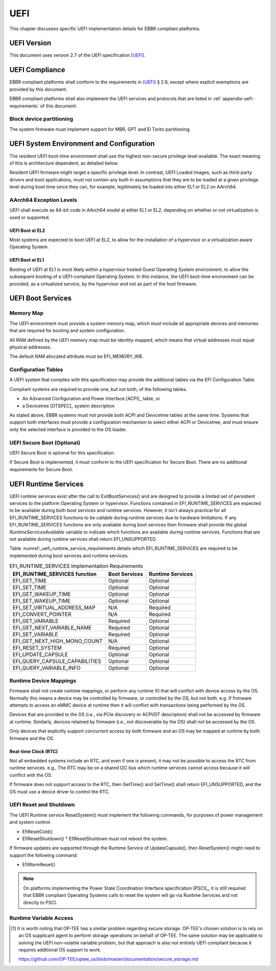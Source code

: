 .. SPDX-License-Identifier: CC-BY-SA-4.0

****
UEFI
****

This chapter discusses specific UEFI implementation details for EBBR compliant
platforms.

UEFI Version
============
This document uses version 2.7 of the UEFI specification [UEFI]_.

UEFI Compliance
===============

EBBR compliant platforms shall conform to the requirements in [UEFI]_ § 2.6,
except where explicit exemptions are provided by this document.

EBBR compliant platforms shall also implement the UEFI services and
protocols that are listed in :ref:`appendix-uefi-requirements` of this
document.

Block device partitioning
-------------------------

The system firmware must implement support for MBR, GPT and El Torito partitioning.

UEFI System Environment and Configuration
=========================================

The resident UEFI boot-time environment shall use the highest non-secure
privilege level available.
The exact meaning of this is architecture dependent, as detailed below.

Resident UEFI firmware might target a specific privilege level.
In contrast, UEFI Loaded Images, such as third-party drivers and boot
applications, must not contain any built-in assumptions that they are to be
loaded at a given privilege level during boot time since they can, for example,
legitimately be loaded into either EL1 or EL2 on AArch64.

AArch64 Exception Levels
------------------------

UEFI shall execute as 64-bit code in AArch64 model at either EL1 or EL2,
depending on whether or not virtualization is used or supported.

UEFI Boot at EL2
^^^^^^^^^^^^^^^^

Most systems are expected to boot UEFI at EL2, to allow for the installation of
a hypervisor or a virtualization aware Operating System.

UEFI Boot at EL1
^^^^^^^^^^^^^^^^

Booting of UEFI at EL1 is most likely within a hypervisor hosted Guest
Operating System environment, to allow the subsequent booting of a
UEFI-compliant Operating System.
In this instance, the UEFI boot-time environment can be provided, as a
virtualized service, by the hypervisor and not as part of the host firmware.

UEFI Boot Services
==================

Memory Map
----------

The UEFI environment must provide a system memory map, which must include all
appropriate devices and memories that are required for booting and system
configuration.

All RAM defined by the UEFI memory map must be identity-mapped, which means
that virtual addresses must equal physical addresses.

The default RAM allocated attribute must be EFI_MEMORY_WB.

Configuration Tables
--------------------

A UEFI system that complies with this specification may provide the additional
tables via the EFI Configuration Table.

Compliant systems are required to provide one, but not both, of the following
tables.

- An Advanced Configuration and Power Interface [ACPI]_ table, or
- a Devicetree [DTSPEC]_ system description

As stated above, EBBR systems must not provide both ACPI and Devicetree
tables at the same time.
Systems that support both interfaces must provide a configuration
mechanism to select either ACPI or Devicetree,
and must ensure only the selected interface is provided to the OS loader.

UEFI Secure Boot (Optional)
---------------------------

UEFI Secure Boot is optional for this specification.

If Secure Boot is implemented, it must conform to the UEFI specification for Secure Boot. There are no additional
requirements for Secure Boot.

UEFI Runtime Services
=====================

UEFI runtime services exist after the call to ExitBootServices() and are
designed to provide a limited set of persistent services to the platform
Operating System or hypervisor.
Functions contained in EFI_RUNTIME_SERVICES are expected to be available
during both boot services and runtime services.
However, it isn't always practical for all EFI_RUNTIME_SERVICES functions
to be callable during runtime services due to hardware limitations.
If any EFI_RUNTIME_SERVICES functions are only available during boot services
then firmware shall provide the global `RuntimeServicesAvailable` variable to
indicate which functions are available during runtime services.
Functions that are not available during runtime services shall return
EFI_UNSUPPORTED.

Table :numref:_uefi_runtime_service_requirements details which EFI_RUNTIME_SERVICES
are required to be implemented during boot services and runtime services.

.. _uefi_runtime_service_requirements:
.. table:: EFI_RUNTIME_SERVICES Implementation Requirements

   ============================== ============= ================
   EFI_RUNTIME_SERVICES function  Boot Services Runtime Services
   ============================== ============= ================
   EFI_GET_TIME                   Optional      Optional
   EFI_SET_TIME                   Optional      Optional
   EFI_GET_WAKEUP_TIME            Optional      Optional
   EFI_SET_WAKEUP_TIME            Optional      Optional
   EFI_SET_VIRTUAL_ADDRESS_MAP    N/A           Required
   EFI_CONVERT_POINTER            N/A           Required
   EFI_GET_VARIABLE               Required      Optional
   EFI_GET_NEXT_VARIABLE_NAME     Required      Optional
   EFI_SET_VARIABLE               Required      Optional
   EFI_GET_NEXT_HIGH_MONO_COUNT   N/A           Optional
   EFI_RESET_SYSTEM               Required      Optional
   EFI_UPDATE_CAPSULE             Optional      Optional
   EFI_QUERY_CAPSULE_CAPABILITIES Optional      Optional
   EFI_QUERY_VARIABLE_INFO        Optional      Optional
   ============================== ============= ================

Runtime Device Mappings
-----------------------

Firmware shall not create runtime mappings, or perform any runtime IO that will
conflict with device access by the OS.
Normally this means a device may be controlled by firmware, or controlled by
the OS, but not both.
e.g. If firmware attempts to access an eMMC device at runtime then it will
conflict with transactions being performed by the OS.

Devices that are provided to the OS (i.e., via PCIe discovery or ACPI/DT
description) shall not be accessed by firmware at runtime.
Similarly, devices retained by firmware (i.e., not discoverable by the OS)
shall not be accessed by the OS.

Only devices that explicitly support concurrent access by both firmware and an
OS may be mapped at runtime by both firmware and the OS.

Real-time Clock (RTC)
^^^^^^^^^^^^^^^^^^^^^

Not all embedded systems include an RTC, and even if one is present,
it may not be possible to access the RTC from runtime services.
e.g., The RTC may be on a shared I2C bus which runtime services cannot access
because it will conflict with the OS.

If firmware does not support access to the RTC, then GetTime() and
SetTime() shall return EFI_UNSUPPORTED,
and the OS must use a device driver to control the RTC.

UEFI Reset and Shutdown
-----------------------

The UEFI Runtime service ResetSystem() must implement the following commands,
for purposes of power management and system control.

- EfiResetCold()
- EfiResetShutdown()
  * EfiResetShutdown must not reboot the system.

If firmware updates are supported through the Runtime Service of
UpdateCapsule(), then ResetSystem() might need to support the following
command:

- EfiWarmReset()

.. note:: On platforms implementing the Power State Coordination Interface
   specification [PSCI]_, it is still required that EBBR compliant
   Operating Systems calls to reset the system will go via Runtime Services
   and not directly to PSCI.

Runtime Variable Access
-----------------------

.. todo::

   There are many platforms where it is difficult to support SetVariable() for
   non-volatile variables because the firmware cannot access storage after
   ExitBootServices() is called.
   e.g., If firmware accesses an eMMC device directly at runtime, it will
   collide with transactions initiated by the OS.
   Neither U-Boot nor Tianocore have a solution for accessing shared media for
   variable updates. [#OPTEESupplicant]_

   In these platforms SetVariable() calls with the EFI_VARIABLE_NON_VOLATILE
   attribute set will work in boot services, but will fail in runtime services.
   The [UEFI]_ specification doesn't address what to do in this situation.
   We need feedback on options before writing this section of EBBR, or making a
   proposal to modify UEFI.

   We need a solution that communicates to the OS that non-volatile variable
   updates are not supported at runtime, and that defines the behaviour when
   SetVariable() is called with the EFI_VARIABLE_NON_VOLATILE attribute.

   Presumably, the solution will require SetVariable() to return
   EFI_INVALID_PARAMETER if called with the EFI_VARIABLE_NON_VOLATILE
   attribute, but beyond that there are a number of options:

   #. Clear EFI_VARIABLE_NON_VOLATILE from all variables at ExitBootServices()

      If the platform is incapable of updating non-volatile variables from Runtime
      Services then it must clear the EFI_VARIABLE_NON_VOLATILE attribute from all
      non-volatile variables when ExitBootServices() is called.

      An OS can discover that non-volatile variables cannot be updated at
      runtime by noticing that the NON_VOLATILE attribute is not set.

   #. Clear all variables at ExitBootServices()

      If the platform is incapable of updating non-volatile variables from Runtime
      Services then it will clear all variables and return EFI_INVALID_PARAMETER
      on all calls to SetVariable().

      SUSE in particular currently uses this behaviour to decide whether or not
      to treat the ESP as removable media.

   #. Advertise that SetVariable() doesn't work at runtime with another variable

      Platforms can check another variable to determine if they have this quirk,
      perhaps by adding a new BootOptionSupport flag.

   This is not a complete list, and other options can still be proposed. We're
   looking for feedback on what would be most faithful to the UEFI spec, and
   would work for the OS distributions before filling out this section of the
   specification.

   Comments can be sent to the boot-architecture@lists.linaro.org mailing list.

.. [#OPTEESupplicant] It is worth noting that OP-TEE has a similar problem
   regarding secure storage.
   OP-TEE's chosen solution is to rely on an OS supplicant agent to perform
   storage operations on behalf of OP-TEE.
   The same solution may be applicable to solving the UEFI non-volatile
   variable problem, but that approach is also not entirely UEFI compliant
   because it requires additional OS support to work.

   https://github.com/OP-TEE/optee_os/blob/master/documentation/secure_storage.md
